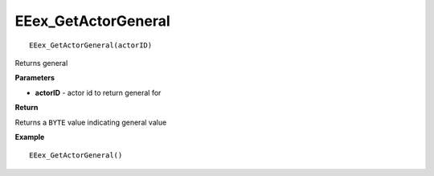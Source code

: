 .. _EEex_GetActorGeneral:

===================================
EEex_GetActorGeneral 
===================================

::

   EEex_GetActorGeneral(actorID)

Returns general

**Parameters**

* **actorID** - actor id to return general for

**Return**

Returns a ``BYTE`` value indicating general value

**Example**

::

   EEex_GetActorGeneral()



